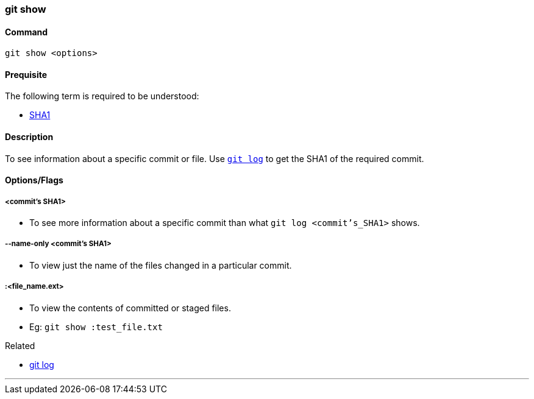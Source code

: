 
=== git show

==== Command

`git show <options>`

==== Prequisite

The following term is required to be understood:

* link:index.html#_sha1[SHA1]

==== Description

To see information about a specific commit or file. Use link:index.html#_git_log[`git log`] to get the SHA1 of the required commit.

==== Options/Flags

===== <commit's SHA1>

* To see more information about a specific commit than what `git log <commit's_SHA1>` shows.

===== --name-only <commit's SHA1>

* To view just the name of the files changed in a particular commit.

===== :<file_name.ext>

* To view the contents of committed or staged files.
* Eg: `git show :test_file.txt`

.Related
****
* link:index.html#_git_log[git log]
****

'''